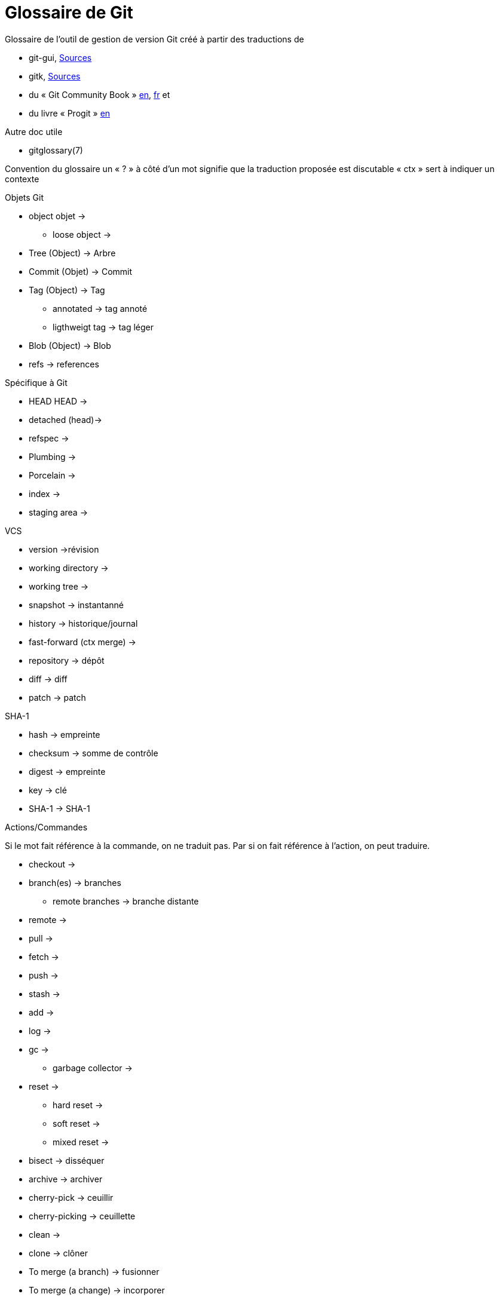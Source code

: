 Glossaire de Git
================

:Auteur: Emmanuel Trillaud 
:Email: <etrillaud (at) gmail (dot) com>
:Date: 23/01/10 13:27 
:Revision: 1

Glossaire de l'outil de gestion de version Git créé à partir des traductions de

* git-gui, http://repo.or.cz/w/git-gui.git[Sources]
* gitk, http://git.kernel.org/?p=gitk/gitk.git;a=summary[Sources]
* du « Git Community Book » http://book.git-scm.com/[en], http://alx.github.com/gitbook/[fr] et 
* du livre « Progit » http://progit.org/book/[en]

Autre doc utile

* gitglossary(7)

Convention du glossaire
un « ? » à côté d'un mot signifie que la traduction proposée est discutable
« ctx » sert à indiquer un contexte

.Objets Git
* object  objet ->
  - loose object ->
* Tree (Object) -> Arbre
* Commit (Objet) -> Commit
* Tag (Object) -> Tag
  - annotated -> tag annoté
  - ligthweigt tag -> tag léger
* Blob (Object) -> Blob
* refs -> references

.Spécifique à Git
* HEAD  HEAD ->
* detached (head)->
* refspec -> 
* Plumbing ->
* Porcelain ->
* index ->
* staging area ->

.VCS
* version 			->révision
* working directory ->
* working tree ->
* snapshot -> instantanné
* history -> historique/journal
* fast-forward (ctx merge) ->
* repository -> dépôt
* diff -> diff
* patch -> patch

.SHA-1
* hash -> empreinte
* checksum -> somme de contrôle
* digest -> empreinte
* key -> clé
* SHA-1 -> SHA-1


.Actions/Commandes
Si le mot fait référence à la commande, on ne traduit pas. Par si on fait
référence à l'action, on peut traduire.

* checkout ->
* branch(es) -> branches
  - remote branches -> branche distante
* remote ->
* pull ->
* fetch ->
* push ->
* stash ->
* add ->
* log ->
* gc ->
 - garbage collector ->
* reset ->
 - hard reset ->
 - soft reset ->
 - mixed reset ->
* bisect -> disséquer
* archive -> archiver		
* cherry-pick -> ceuillir
* cherry-picking -> ceuillette
* clean ->
* clone -> clôner
* To merge (a branch) -> fusionner
* To merge (a change) -> incorporer
 - a merge -> une fusion
* to diff -> 
* rebase ->
* revert  -> annuler?
* packfile ->
* to pack ->

.Divers
* hex -> hexa
* hook ->
* namespace  -> espace de noms
* Content-addressable filesystem  -> système de fichier adressable par le contenu
* DAG(Direct Acyclic Graph) -> Graphe orienté acyclique
* pattern -> motif
